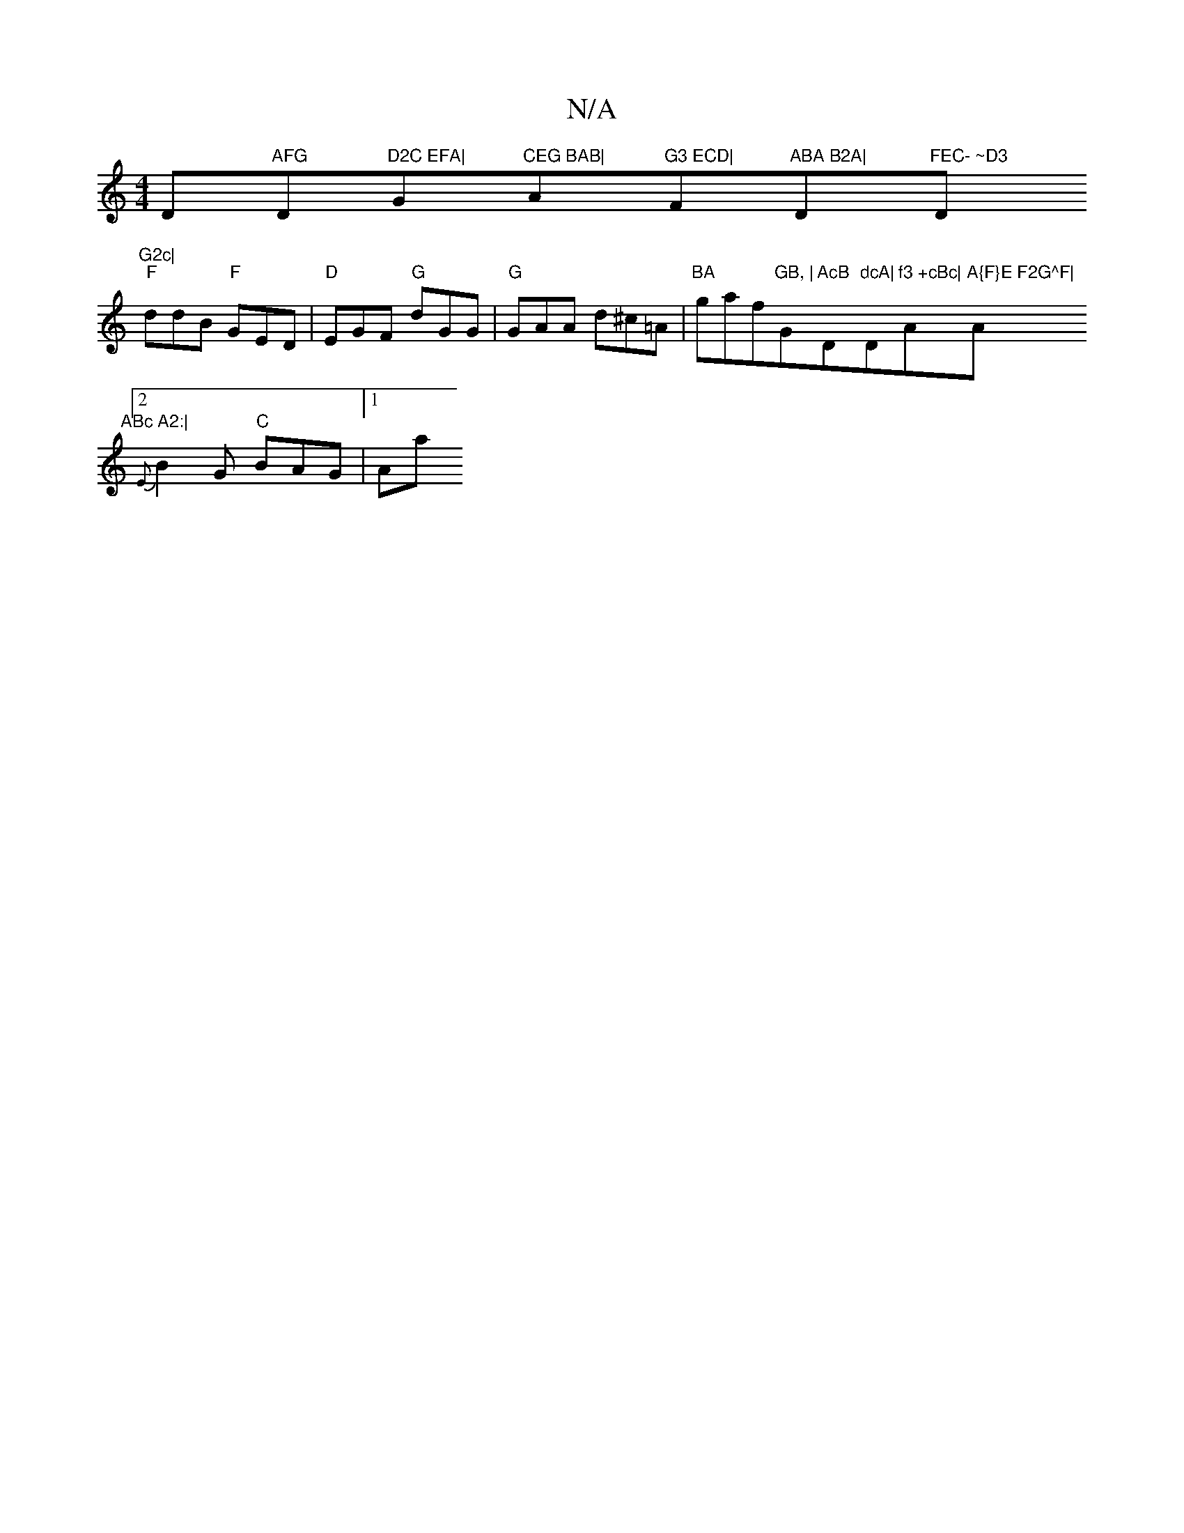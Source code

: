 X:1
T:N/A
M:4/4
R:N/A
K:Cmajor
D"AFG "D"D2C EFA|"G"CEG BAB|"A"G3 ECD|"F#m"ABA B2A|"D"FEC- ~D3"Dm"G2c|
"F"ddB "F"GED|"D"EGF "G"dGG|"G"GAA d^c=A | "BA"gaf"GB, |"G"AcB "D"dcA|"D"f3 +cBc|"A"A{F}E F2G^F|"A"ABc A2:|
[2 {E}B2G "C"BAG|1 Aa